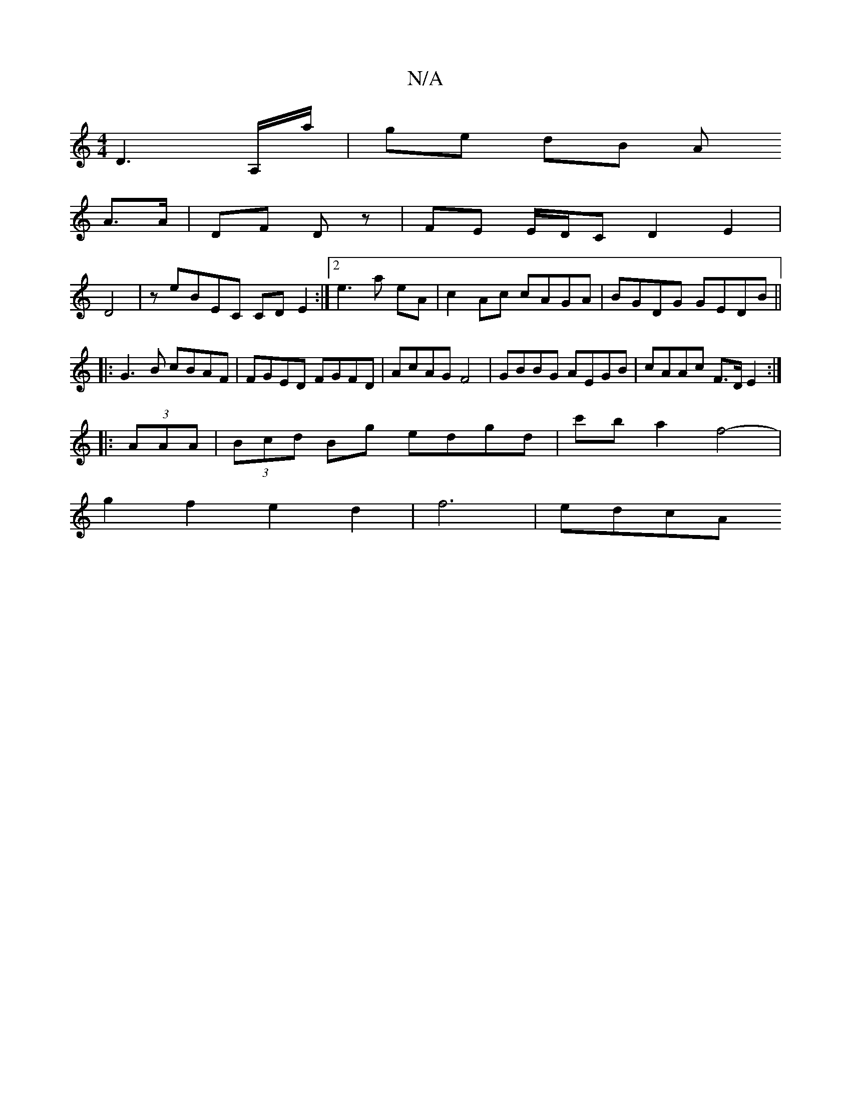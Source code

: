 X:1
T:N/A
M:4/4
R:N/A
K:Cmajor
D3 A,/a/|ge dB A
A>A | DF Dz | FE E/D/C D2 E2|
D4|zeBEC CDE2:|2 e3a eA|c2Ac cAGA|BGDG GEDB||
|:G3B cBAF|FGED FGFD|AcAG F4| GBBG AEGB|cAAc F>D E2:|
|:(3AAA| (3Bcd Bg edgd|c'b a2 f4-|
g2f2e2d2|f6 |edcA 